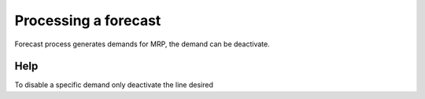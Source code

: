 
.. _functional-guide/process/m_forecastprocessing:

=====================
Processing a forecast
=====================

Forecast process generates demands for MRP, the demand can be deactivate.

Help
====
To disable a specific demand only deactivate the line desired
